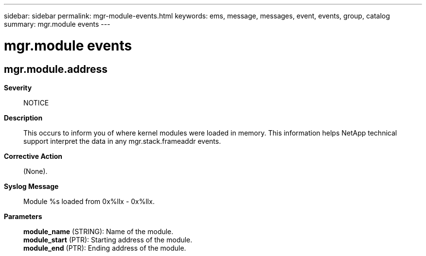 ---
sidebar: sidebar
permalink: mgr-module-events.html
keywords: ems, message, messages, event, events, group, catalog
summary: mgr.module events
---

= mgr.module events
:toclevels: 1
:hardbreaks:
:nofooter:
:icons: font
:linkattrs:
:imagesdir: ./media/

== mgr.module.address
*Severity*::
NOTICE
*Description*::
This occurs to inform you of where kernel modules were loaded in memory. This information helps NetApp technical support interpret the data in any mgr.stack.frameaddr events.
*Corrective Action*::
(None).
*Syslog Message*::
Module %s loaded from 0x%llx - 0x%llx.
*Parameters*::
*module_name* (STRING): Name of the module.
*module_start* (PTR): Starting address of the module.
*module_end* (PTR): Ending address of the module.
